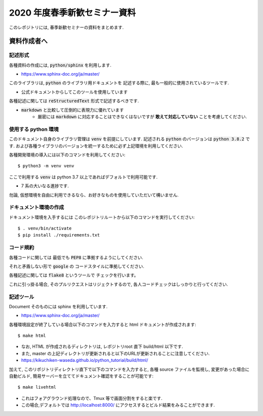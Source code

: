 ================================
2020 年度春季新歓セミナー資料
================================

このレポジトリには, 春季新歓セミナーの資料をまとめます.

資料作成者へ
================================

記述形式
--------------------------------------------

各種資料の作成には, :code:`python/sphinx` を利用します.

- https://www.sphinx-doc.org/ja/master/

このライブラリは, :code:`python` のライブラリ用ドキュメントを
記述する際に, 最も一般的に使用されているツールです.

- 公式ドキュメントからしてこのツールを使用しています

各種記述に関しては :code:`reStructuredText` 形式で記述するべきです.

- :code:`markdown` と比較して圧倒的に表現力に優れています
    - 厳密には :code:`markdown` に対応することはできなくはないですが **敢えて対応していない** ことを考慮してください.

使用する python 環境
--------------------------------------------

このドキュメント自身のライブラリ管理は :code:`venv` を前提にしています.
記述される :code:`python` のバージョンは :code:`python 3.8.2` です.
および各種ライブラリのバージョンを統一するために必ず上記環境を利用してください.

各種開発環境の導入には以下のコマンドを利用してください::

    $ python3 -m venv venv

ここで利用する :code:`venv` は python 3.7 以上であればデフォルトで利用可能です.

- 7 系の大いなる進捗です.

勿論, 仮想環境を自由に利用できるなら、お好きなものを使用していただいて構いません.

ドキュメント環境の作成
--------------------------------------------

ドキュメント環境を入手するには
このレポジトリルートから以下のコマンドを実行してください::

    $ . venv/bin/activate
    $ pip install ./requirements.txt


コード規約
--------------------------------------------

各種コードに関しては
最低でも :code:`PEP8` に準拠するようにしてください.

それと矛盾しない形で :code:`google` の
コードスタイルに準拠してください.

各種記述に関しては :code:`flake8` というツールで
チェックを行います。

これに引っ掛る場合, そのプルリクエストはリジェクトするので,
各人コードチェックはしっかりと行ってください.

記述ツール
--------------------------------------------

Document そのものには sphinx を利用しています.

- https://www.sphinx-doc.org/ja/master/

各種環境設定が終了している場合以下のコマンドを入力すると
html ドキュメントが作成されます::

    $ make html

- なお, HTML が作成されるディレクトリは, レポジトリroot 直下 build/html 以下です.
- また, master の上記ディレクトリが更新されると以下のURLが更新されることに注意してください.

- https://kikuchiken-waseda.github.io/python_tutorial/build/html/

加えて, このリポジトリディレクトリ直下で以下のコマンドを入力すると,
各種 source ファイルを監視し, 変更があった場合に自動ビルド, 簡易サーバーを立ててドキュメント確認をすることが可能です::

    $ make livehtml

- これはフォアグラウンド処理なので、Tmux 等で画面分割をすると楽です.
- この場合,デフォルトでは http://localhost:8000/ にアクセスするとビルド結果をみることができます.
